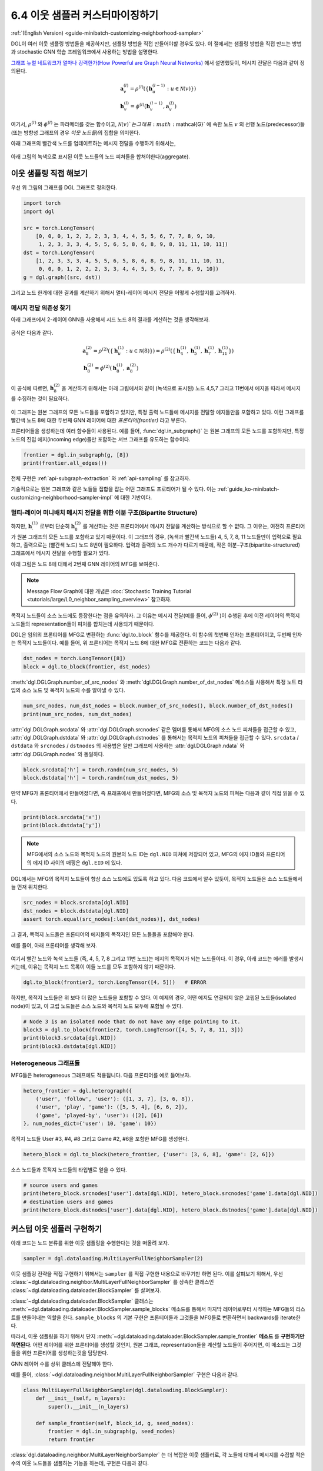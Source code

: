 .. _guide_ko-minibatch-customizing-neighborhood-sampler:

6.4 이웃 샘플러 커스터마이징하기
-------------------------

:ref:`(English Version) <guide-minibatch-customizing-neighborhood-sampler>`

DGL이 여러 이웃 샘플링 방법들을 제공하지만, 샘플링 방법을 직접 만들어야할 경우도 있다. 이 절에서는 샘플링 방법을 직접 만드는 방법과 stochastic GNN 학습 프레임워크에서 사용하는 방법을 설명한다.

`그래프 뉴럴 네트워크가 얼마나 강력한가(How Powerful are Graph Neural Networks) <https://arxiv.org/pdf/1810.00826.pdf>`__ 에서 설명했듯이, 메시지 전달은 다음과 같이 정의된다.

.. math::


   \begin{gathered}
     \boldsymbol{a}_v^{(l)} = \rho^{(l)} \left(
       \left\lbrace
         \boldsymbol{h}_u^{(l-1)} : u \in \mathcal{N} \left( v \right)
       \right\rbrace
     \right)
   \\
     \boldsymbol{h}_v^{(l)} = \phi^{(l)} \left(
       \boldsymbol{h}_v^{(l-1)}, \boldsymbol{a}_v^{(l)}
     \right)
   \end{gathered}

여기서, :math:`\rho^{(l)}` 와 :math:`\phi^{(l)}` 는 파라메터를 갖는 함수이고, :math:`\mathcal{N}(v)`는 그래프 :math:`\mathcal{G}` 에 속한 노드 :math:`v` 의 선행 노드(predecessor)들 (또는 방향성 그래프의 경우 *이웃 노드들*)의 집합을 의미한다.

아래 그래프의 빨간색 노드를 업데이트하는 메시지 전달을 수행하기 위해서는,

.. figure:: https://data.dgl.ai/asset/image/guide_6_4_0.png
   :alt: Imgur

아래 그림의 녹색으로 표시된 이웃 노드들의 노드 피쳐들을 합쳐야한다(aggregate).

.. figure:: https://data.dgl.ai/asset/image/guide_6_4_1.png
   :alt: Imgur

이웃 샘플링 직접 해보기
~~~~~~~~~~~~~~~~~~

우선 위 그림의 그래프를 DGL 그래프로 정의한다.

.. code:: python

    import torch
    import dgl

    src = torch.LongTensor(
        [0, 0, 0, 1, 2, 2, 2, 3, 3, 4, 4, 5, 5, 6, 7, 7, 8, 9, 10,
         1, 2, 3, 3, 3, 4, 5, 5, 6, 5, 8, 6, 8, 9, 8, 11, 11, 10, 11])
    dst = torch.LongTensor(
        [1, 2, 3, 3, 3, 4, 5, 5, 6, 5, 8, 6, 8, 9, 8, 11, 11, 10, 11,
         0, 0, 0, 1, 2, 2, 2, 3, 3, 4, 4, 5, 5, 6, 7, 7, 8, 9, 10])
    g = dgl.graph((src, dst))

그리고 노드 한개에 대한 결과를 계산하기 위해서 멀티-레이어 메시지 전달을 어떻게 수행할지를 고려하자. 

메시지 전달 의존성 찾기
^^^^^^^^^^^^^^^^^

아래 그래프에서 2-레이어 GNN을 사용해서 시드 노드 8의 결과를 계산하는 것을 생각해보자.

.. figure:: https://data.dgl.ai/asset/image/guide_6_4_2.png
   :alt: Imgur

공식은 다음과 같다.

.. math::


   \begin{gathered}
     \boldsymbol{a}_8^{(2)} = \rho^{(2)} \left(
       \left\lbrace
         \boldsymbol{h}_u^{(1)} : u \in \mathcal{N} \left( 8 \right)
       \right\rbrace
     \right) = \rho^{(2)} \left(
       \left\lbrace
         \boldsymbol{h}_4^{(1)}, \boldsymbol{h}_5^{(1)},
         \boldsymbol{h}_7^{(1)}, \boldsymbol{h}_{11}^{(1)}
       \right\rbrace
     \right)
   \\
     \boldsymbol{h}_8^{(2)} = \phi^{(2)} \left(
       \boldsymbol{h}_8^{(1)}, \boldsymbol{a}_8^{(2)}
     \right)
   \end{gathered}

이 공식에 따르면, :math:`\boldsymbol{h}_8^{(2)}` 을 계산하기 위해서는 아래 그림에서와 같이 (녹색으로 표시된) 노드 4,5,7 그리고 11번에서 에지을 따라서 메시지를 수집하는 것이 필요하다.

.. figure:: https://data.dgl.ai/asset/image/guide_6_4_3.png
   :alt: Imgur

이 그래프는 원본 그래프의 모든 노드들을 포함하고 있지만, 특정 출력 노드들에 메시지를 전달할 에지들만을 포함하고 있다. 이런 그래프를 빨간색 노드 8에 대한 두번째 GNN 레이어에 대한 *프론티어(frontier)* 라고 부른다.

프론티어들을 생성하는데 여러 함수들이 사용된다. 예를 들어, :func:`dgl.in_subgraph()` 는 원본 그래프의 모든 노드를 포함하지만, 특정 노드의 진입 에지(incoming edge)들만 포함하는 서브 그래프를 유도하는 함수이다.

.. code:: python

    frontier = dgl.in_subgraph(g, [8])
    print(frontier.all_edges())

전체 구현은 :ref:`api-subgraph-extraction` 와 :ref:`api-sampling` 를 참고하자.

기술적으로는 원본 그래프와 같은 노들들 집합을 잡는 어떤 그래프도 프로티어가 될 수 있다. 이는 :ref:`guide_ko-minibatch-customizing-neighborhood-sampler-impl` 에 대한 기반이다.

멀티-레이어 미니배치 메시지 전달을 위한 이분 구조(Bipartite Structure)
^^^^^^^^^^^^^^^^^^^^^^^^^^^^^^^^^^^^^^^^^^^^^^^^^^^^^^^^^^

하지만, :math:`\boldsymbol{h}_\cdot^{(1)}` 로부터 단순히 :math:`\boldsymbol{h}_8^{(2)}` 를 계산하는 것은 프론티어에서 메시지 전달을 계산하는 방식으로 할 수 없다. 그 이유는, 여전히 프론티어가 원본 그래프의 모든 노드를 포함하고 있기 때문이다. 이 그래프의 경우, (녹색과 빨간색 노드들) 4, 5, 7, 8, 11 노드들만이 입력으로 필요하고, 출력으로는 (빨간색 노드) 노드 8번이 필요하다. 입력과 출력의 노드 개수가 다르기 때문에, 작은 이분-구조(bipartite-structured) 그래프에서 메시지 전달을 수행할 필요가 있다.

아래 그림은 노드 8에 대해서 2번째 GNN 레이어의 MFG를 보여준다.

.. figure:: https://data.dgl.ai/asset/image/guide_6_4_4.png
   :alt: Imgur

.. note::

   Message Flow Graph에 대한 개념은 :doc:`Stochastic Training Tutorial
   <tutorials/large/L0_neighbor_sampling_overview>` 참고하자.

목적지 노드들이 소스 노드에도 등장한다는 점을 유의하자. 그 이유는 메시지 전달(예를 들어, :math:`\phi^{(2)}` )이 수행된 후에 이전 레이어의 목적지 노드들의 representation들이 피처를 합치는데 사용되기 때문이다.

DGL은 임의의 프론티어를 MFG로 변환하는 :func:`dgl.to_block` 함수를 제공한다. 이 함수의 첫번째 인자는 프론티어이고, 두번째 인자는 목적지 노드들이다. 예를 들어, 위 프론티어는 목적지 노드 8에 대한 MFG로 전환하는 코드는 다음과 같다.

.. code:: python

    dst_nodes = torch.LongTensor([8])
    block = dgl.to_block(frontier, dst_nodes)

:meth:`dgl.DGLGraph.number_of_src_nodes` 와
:meth:`dgl.DGLGraph.number_of_dst_nodes` 메소스들 사용해서 특정 노트 타입의 소스 노드 및 목적지 노드의 수를 알아낼 수 있다.

.. code:: python

    num_src_nodes, num_dst_nodes = block.number_of_src_nodes(), block.number_of_dst_nodes()
    print(num_src_nodes, num_dst_nodes)

:attr:`dgl.DGLGraph.srcdata` 와 :attr:`dgl.DGLGraph.srcnodes` 같은 멤머를 통해서 MFG의 소스 노드 피쳐들을 접근할 수 있고, :attr:`dgl.DGLGraph.dstdata` 와 :attr:`dgl.DGLGraph.dstnodes` 를 통해서는 목적지 노드의 피쳐들을 접근할 수 있다. ``srcdata`` / ``dstdata`` 와 ``srcnodes`` / ``dstnodes`` 의 사용법은 일반 그래프에 사용하는 :attr:`dgl.DGLGraph.ndata` 와 :attr:`dgl.DGLGraph.nodes` 와 동일하다.

.. code:: python

    block.srcdata['h'] = torch.randn(num_src_nodes, 5)
    block.dstdata['h'] = torch.randn(num_dst_nodes, 5)

만약 MFG가 프론티어에서 만들어졌다면, 즉 프래프에서 만들어졌다면, MFG의 소스 및 목적지 노드의 피쳐는 다음과 같이 직접 읽을 수 있다.

.. code:: python

    print(block.srcdata['x'])
    print(block.dstdata['y'])

.. note::

   MFG에서의 소스 노드와 목적지 노드의 원본의 노드 ID는 ``dgl.NID`` 피쳐에 저장되어 있고, MFG의 에지 ID들와 프론티어의 에지 ID 사이의 매핑은 ``dgl.EID`` 에 있다.

DGL에서는 MFG의 목적지 노드들이 항상 소스 노드에도 있도록 하고 있다. 다음 코드에서 알수 있듯이, 목적지 노드들은 소스 노드들에서 늘 먼저 위치한다.

.. code:: python

    src_nodes = block.srcdata[dgl.NID]
    dst_nodes = block.dstdata[dgl.NID]
    assert torch.equal(src_nodes[:len(dst_nodes)], dst_nodes)

그 결과, 목적지 노드들은 프론티어의 에지들의 목적지인 모든 노들들을 포함해야 한다.

예를 들어, 아래 프론티어를 생각해 보자.

.. figure:: https://data.dgl.ai/asset/image/guide_6_4_5.png
   :alt: Imgur

여기서 빨간 노드와 녹색 노드들 (즉, 4, 5, 7, 8 그리고 11번 노드)는 에지의 목적지가 되는 노드들이다. 이 경우, 아래 코드는 에러를 발생시키는데, 이유는 목적지 노드 목록이 이들 노드를 모두 포함하지 않기 때문이다.

.. code:: python

    dgl.to_block(frontier2, torch.LongTensor([4, 5]))   # ERROR

하지만, 목적지 노드들은 위 보다 더 많은 노드들을 포함할 수 있다. 이 예제의 경우, 어떤 에지도 연결되지 않은 고립된 노드들(isolated node)이 있고, 이 고립 노드들은 소스 노드와 목적지 노드 모두에 포함될 수 있다.

.. code:: python

    # Node 3 is an isolated node that do not have any edge pointing to it.
    block3 = dgl.to_block(frontier2, torch.LongTensor([4, 5, 7, 8, 11, 3]))
    print(block3.srcdata[dgl.NID])
    print(block3.dstdata[dgl.NID])

Heterogeneous 그래프들
^^^^^^^^^^^^^^^^^^^^

MFG들은 heterogeneous 그래프에도 적용됩니다. 다음 프론티어를 예로 들어보자.

.. code:: python

    hetero_frontier = dgl.heterograph({
        ('user', 'follow', 'user'): ([1, 3, 7], [3, 6, 8]),
        ('user', 'play', 'game'): ([5, 5, 4], [6, 6, 2]),
        ('game', 'played-by', 'user'): ([2], [6])
    }, num_nodes_dict={'user': 10, 'game': 10})

목적지 노드들 User #3, #4, #8 그리고 Game #2, #6을 포함한 MFG를 생성한다.

.. code:: python

    hetero_block = dgl.to_block(hetero_frontier, {'user': [3, 6, 8], 'game': [2, 6]})

소스 노드들과 목적지 노드들의 타입별로 얻을 수 있다.

.. code:: python

    # source users and games
    print(hetero_block.srcnodes['user'].data[dgl.NID], hetero_block.srcnodes['game'].data[dgl.NID])
    # destination users and games
    print(hetero_block.dstnodes['user'].data[dgl.NID], hetero_block.dstnodes['game'].data[dgl.NID])


.. _guide_ko-minibatch-customizing-neighborhood-sampler-impl:

커스텀 이웃 샘플러 구현하기
~~~~~~~~~~~~~~~~~~~~

아래 코드는 노드 분류를 위한 이웃 샘플링을 수행한다는 것을 떠올려 보자.

.. code:: python

    sampler = dgl.dataloading.MultiLayerFullNeighborSampler(2)

이웃 샘플링 전략을 직접 구현하기 위해서는 ``sampler`` 를 직접 구현한 내용으로 바꾸기만 하면 된다. 이를 살펴보기 위해서, 우선 :class:`~dgl.dataloading.neighbor.MultiLayerFullNeighborSampler` 를 상속한 클래스인 :class:`~dgl.dataloading.dataloader.BlockSampler` 를 살펴보자.

:class:`~dgl.dataloading.dataloader.BlockSampler` 클래스는 :meth:`~dgl.dataloading.dataloader.BlockSampler.sample_blocks` 메소드를 통해서 마지막 레이어로부터 시작하는 MFG들의 리스트를 만들어내는 역할을 한다. ``sample_blocks`` 의 기본 구현은 프론티어들과 그것들을 MFG들로 변환하면서 backwards를 iterate한다.

따라서, 이웃 샘플링을 하기 위해서 단지 :meth:`~dgl.dataloading.dataloader.BlockSampler.sample_frontier` **메소드** 를 **구현하기만 하면된다**. 어떤 레이어를 위한 프론티어를 생성할 것인지, 원본 그래프, representation들을 계산할 노드들이 주어지면, 이 메소드는 그것들을 위한 프론티어를 생성하는것을 담당한다.

GNN 레이어 수를 상위 클래스에 전달해야 한다.

예를 들어, :class:`~dgl.dataloading.neighbor.MultiLayerFullNeighborSampler` 구현은 다음과 같다.

.. code:: python

    class MultiLayerFullNeighborSampler(dgl.dataloading.BlockSampler):
        def __init__(self, n_layers):
            super().__init__(n_layers)
    
        def sample_frontier(self, block_id, g, seed_nodes):
            frontier = dgl.in_subgraph(g, seed_nodes)
            return frontier

:class:`dgl.dataloading.neighbor.MultiLayerNeighborSampler` 는 더 복잡한 이웃 샘플러로, 각 노들에 대해서 메시지를 수집할 적은 수의 이웃 노드들을 샘플하는 기능을 하는데, 구현은 다음과 같다.

.. code:: python

    class MultiLayerNeighborSampler(dgl.dataloading.BlockSampler):
        def __init__(self, fanouts):
            super().__init__(len(fanouts))
    
            self.fanouts = fanouts
    
        def sample_frontier(self, block_id, g, seed_nodes):
            fanout = self.fanouts[block_id]
            if fanout is None:
                frontier = dgl.in_subgraph(g, seed_nodes)
            else:
                frontier = dgl.sampling.sample_neighbors(g, seed_nodes, fanout)
            return frontier

위의 함수는 프론티어를 생성하지만, 원본 그래프와 같은 노들을 갖는 어떤 그래프도 프론티어로 사용될 수 있다.

예를 들어, 주어진 확률에 따라서 시드 노드들에 연결되는 인바운드 에지를 임의로 삭제하기를 원한다면, 다음과 같이 샘플러를 정의할 수 있다.

.. code:: python

    class MultiLayerDropoutSampler(dgl.dataloading.BlockSampler):
        def __init__(self, p, num_layers):
            super().__init__(num_layers)
    
            self.p = p
    
        def sample_frontier(self, block_id, g, seed_nodes, *args, **kwargs):
            # Get all inbound edges to `seed_nodes`
            src, dst = dgl.in_subgraph(g, seed_nodes).all_edges()
            # Randomly select edges with a probability of p
            mask = torch.zeros_like(src).bernoulli_(self.p)
            src = src[mask]
            dst = dst[mask]
            # Return a new graph with the same nodes as the original graph as a
            # frontier
            frontier = dgl.graph((src, dst), num_nodes=g.number_of_nodes())
            return frontier
    
        def __len__(self):
            return self.num_layers

샘플러를 직접 구현한 다음에는, 그 샘플러를 사용하는 데이터 로더를 생성하고, 예전과 같이 시드 노드들을 iterate하면서 MFG들의 리스트를 만들게 한다.

.. code:: python

    sampler = MultiLayerDropoutSampler(0.5, 2)
    dataloader = dgl.dataloading.NodeDataLoader(
        g, train_nids, sampler,
        batch_size=1024,
        shuffle=True,
        drop_last=False,
        num_workers=4)
    
    model = StochasticTwoLayerRGCN(in_features, hidden_features, out_features)
    model = model.cuda()
    opt = torch.optim.Adam(model.parameters())
    
    for input_nodes, blocks in dataloader:
        blocks = [b.to(torch.device('cuda')) for b in blocks]
        input_features = blocks[0].srcdata     # returns a dict
        output_labels = blocks[-1].dstdata     # returns a dict
        output_predictions = model(blocks, input_features)
        loss = compute_loss(output_labels, output_predictions)
        opt.zero_grad()
        loss.backward()
        opt.step()

Heterogeneous 그래프들
^^^^^^^^^^^^^^^^^^^^

Heterogeneous 그래프에 대한 프론티어를 생성하는 것은 homogeneous 그래프의 경우와 동일하다. 리턴된 그래프가 원본 그래프와 같은 노드들을 갖도록 하면, 나머지는 그대로 동작할 것이다. 예를 들어, 위 ``MultiLayerDropoutSampler`` 를 재작성해서 모든 에지 타입들을 iterate 해서, heterogeneous 그래프에도 작동하게 만들 수 있다.

.. code:: python

    class MultiLayerDropoutSampler(dgl.dataloading.BlockSampler):
        def __init__(self, p, num_layers):
            super().__init__(num_layers)
    
            self.p = p
    
        def sample_frontier(self, block_id, g, seed_nodes, *args, **kwargs):
            # Get all inbound edges to `seed_nodes`
            sg = dgl.in_subgraph(g, seed_nodes)
    
            new_edges_masks = {}
            # Iterate over all edge types
            for etype in sg.canonical_etypes:
                edge_mask = torch.zeros(sg.number_of_edges(etype))
                edge_mask.bernoulli_(self.p)
                new_edges_masks[etype] = edge_mask.bool()
    
            # Return a new graph with the same nodes as the original graph as a
            # frontier
            frontier = dgl.edge_subgraph(new_edges_masks, relabel_nodes=False)
            return frontier
    
        def __len__(self):
            return self.num_layers
